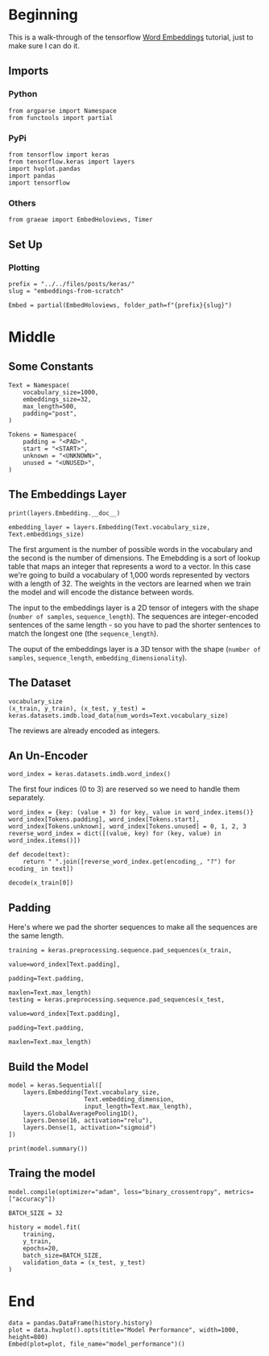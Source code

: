 #+BEGIN_COMMENT
.. title: Embeddings from Scratch
.. slug: embeddings-from-scratch
.. date: 2019-09-25 13:30:12 UTC-07:00
.. tags: embeddings,keras,nlp
.. category: NLP
.. link: 
.. description: Walking through the tensorflow word embeddbings tutorial.
.. type: text

#+END_COMMENT
#+OPTIONS: ^:{}
#+TOC: headlines 3
* Beginning
  This is a walk-through of the tensorflow [[https://www.tensorflow.org/beta/tutorials/text/word_embeddings][Word Embeddings]] tutorial, just to make sure I can do it.
** Imports
*** Python
#+begin_src ipython :session embeddings :results none
from argparse import Namespace
from functools import partial
#+end_src
*** PyPi
#+begin_src ipython :session embeddings :results none
from tensorflow import keras
from tensorflow.keras import layers
import hvplot.pandas
import pandas
import tensorflow
#+end_src
*** Others
#+begin_src ipython :session embeddings :results none
from graeae import EmbedHoloviews, Timer
#+end_src
** Set Up
*** Plotting
#+begin_src ipython :session embeddings :results none
prefix = "../../files/posts/keras/"
slug = "embeddings-from-scratch"

Embed = partial(EmbedHoloviews, folder_path=f"{prefix}{slug}")
#+end_src
* Middle
** Some Constants
#+begin_src ipython :session embeddings :results none
Text = Namespace(
    vocabulary_size=1000,
    embeddings_size=32,
    max_length=500,
    padding="post",
)

Tokens = Namespace(
    padding = "<PAD>",
    start = "<START>",
    unknown = "<UNKNOWN>",
    unused = "<UNUSED>",
)
#+end_src
** The Embeddings Layer
#+begin_src ipython :session embeddings :results output :exports both
print(layers.Embedding.__doc__)
#+end_src


#+begin_src ipython :session embeddings :results none
embedding_layer = layers.Embedding(Text.vocabulary_size, Text.embeddings_size)
#+end_src

The first argument is the number of possible words in the vocabulary and the second is the number of dimensions. The Emebdding is a sort of lookup table that maps an integer that represents a word to a vector. In this case we're going to build a vocabulary of 1,000 words represented by vectors with a length of 32. The weights in the vectors are learned when we train the model and will encode the distance between words.

The input to the embeddings layer is a 2D tensor of integers with the shape (=number of samples=, =sequence_length=). The sequences are integer-encoded sentences of the same length - so you have to pad the shorter sentences to match the longest one (the =sequence_length=).

The ouput of the embeddings layer is a 3D tensor with the shape (=number of samples=, =sequence_length=, =embedding_dimensionality=).
** The Dataset
#+begin_src ipython :session embeddings :results none
vocabulary_size
(x_train, y_train), (x_test, y_test) = keras.datasets.imdb.load_data(num_words=Text.vocabulary_size)
#+end_src

The reviews are already encoded as integers.
** An Un-Encoder
#+begin_src ipython :session embeddings :results none
word_index = keras.datasets.imdb.word_index()
#+end_src

The first four indices (0 to 3) are reserved so we need to handle them separately.

#+begin_src ipython :session embeddings :results none
word_index = {key: (value + 3) for key, value in word_index.items()}
word_index[Tokens.padding], word_index[Tokens.start], word_index[Tokens.unknown], word_index[Tokens.unused] = 0, 1, 2, 3
reverse_word_index = dict([(value, key) for (key, value) in word_index.items()])
#+end_src

#+begin_src ipython :session embeddings :results none
def decode(text):
    return " ".join([reverse_word_index.get(encoding_, "?") for ecoding_ in text])
#+end_src

#+begin_src ipython :session embeddings :results output :exports both
decode(x_train[0])
#+end_src

** Padding
   Here's where we pad the shorter sequences to make all the sequences are the same length.

#+begin_src ipython :session embeddings :results none
training = keras.preprocessing.sequence.pad_sequences(x_train,
                                                      value=word_index[Text.padding],
                                                      padding=Text.padding,
                                                      maxlen=Text.max_length)
testing = keras.preprocessing.sequence.pad_sequences(x_test,
                                                     value=word_index[Text.padding],
                                                     padding=Text.padding,
                                                     maxlen=Text.max_length)
#+end_src
** Build the Model

#+begin_src ipython :session embeddings :results none
model = keras.Sequential([
    layers.Embedding(Text.vocabulary_size,
                     Text.embedding_dimension,
                     input_length=Text.max_length),
    layers.GlobalAveragePooling1D(),
    layers.Dense(16, activation="relu"),
    layers.Dense(1, activation="sigmoid")
])

print(model.summary())
#+end_src

** Traing the model

#+begin_src ipython :session embeddings :results output :exports both
model.compile(optimizer="adam", loss="binary_crossentropy", metrics=["accuracy"])

BATCH_SIZE = 32

history = model.fit(
    training,
    y_train,
    epochs=20,
    batch_size=BATCH_SIZE,
    validation_data = (x_test, y_test)
)
#+end_src

* End
#+begin_src ipython :session embeddings :results output :exports both
data = pandas.DataFrame(history.history)
plot = data.hvplot().opts(title="Model Performance", width=1000, height=800)
Embed(plot=plot, file_name="model_performance")()
#+end_src
